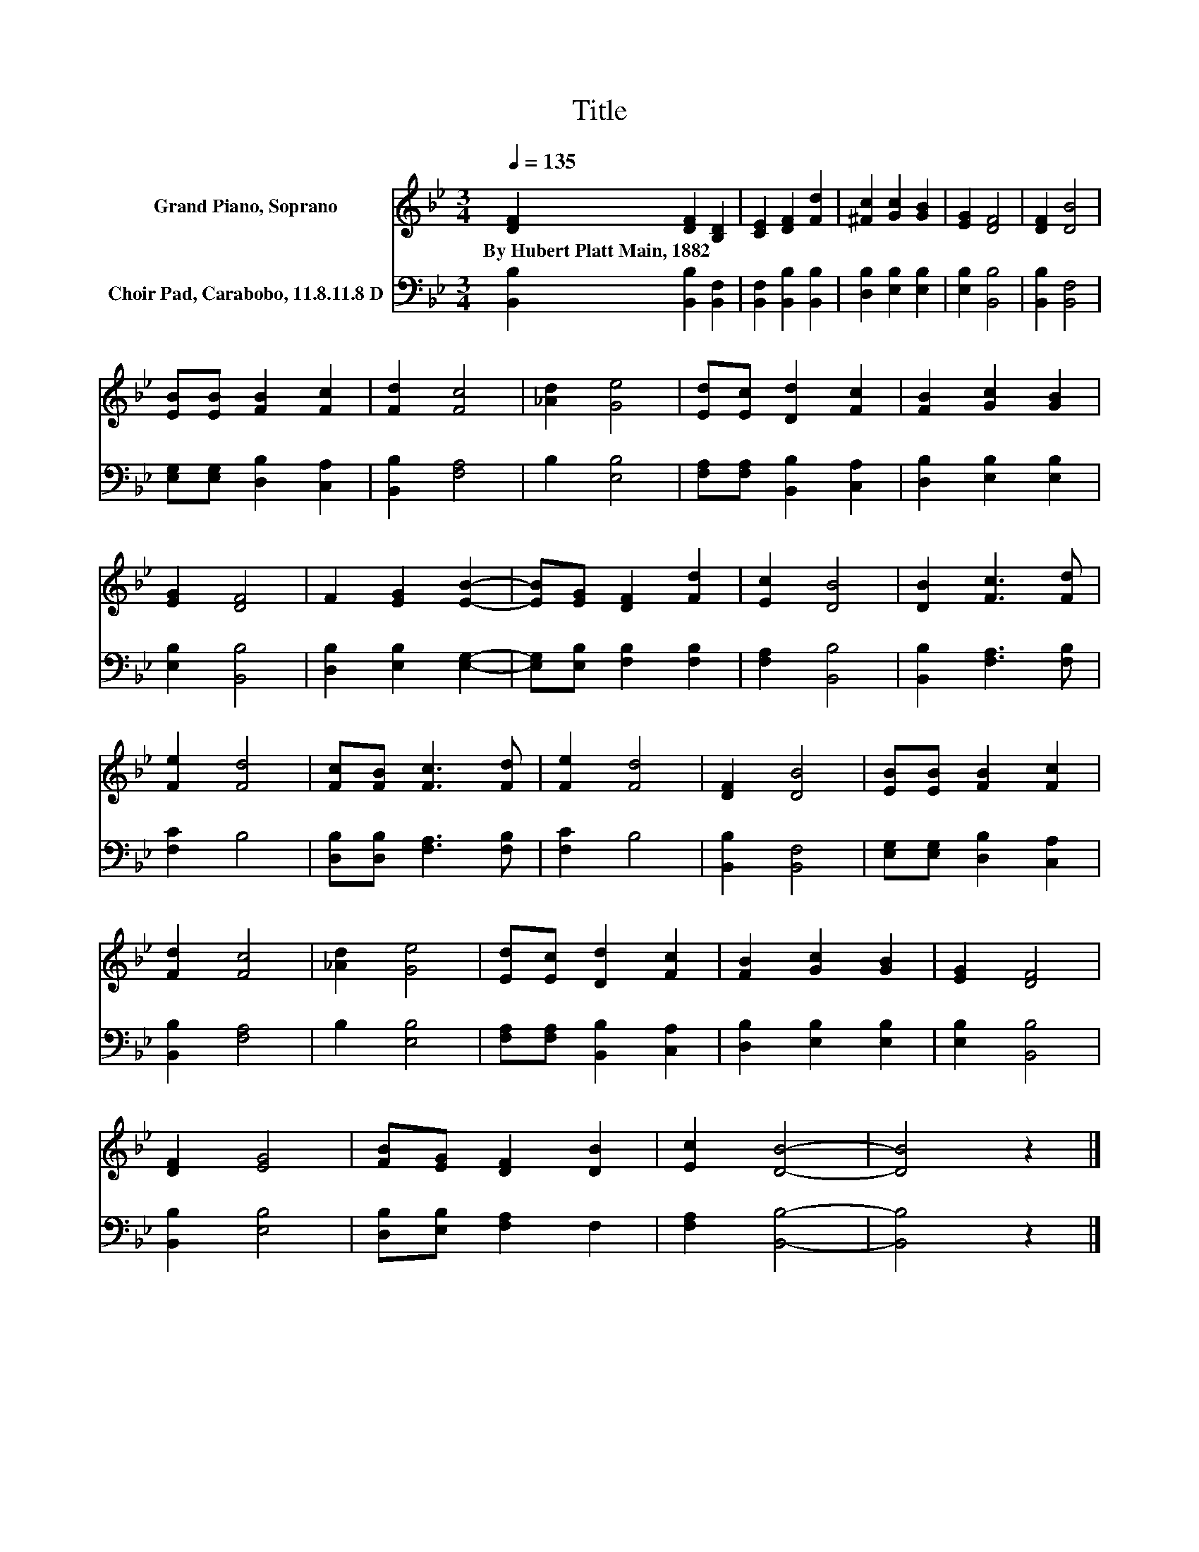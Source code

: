 X:1
T:Title
%%score 1 2
L:1/8
Q:1/4=135
M:3/4
K:Bb
V:1 treble nm="Grand Piano, Soprano"
V:2 bass nm="Choir Pad, Carabobo, 11.8.11.8 D"
V:1
 [DF]2 [DF]2 [B,D]2 | [CE]2 [DF]2 [Fd]2 | [^Fc]2 [Gc]2 [GB]2 | [EG]2 [DF]4 | [DF]2 [DB]4 | %5
w: By~Hubert~Platt~Main,~1882 * *|||||
 [EB][EB] [FB]2 [Fc]2 | [Fd]2 [Fc]4 | [_Ad]2 [Ge]4 | [Ed][Ec] [Dd]2 [Fc]2 | [FB]2 [Gc]2 [GB]2 | %10
w: |||||
 [EG]2 [DF]4 | F2 [EG]2 [EB]2- | [EB][EG] [DF]2 [Fd]2 | [Ec]2 [DB]4 | [DB]2 [Fc]3 [Fd] | %15
w: |||||
 [Fe]2 [Fd]4 | [Fc][FB] [Fc]3 [Fd] | [Fe]2 [Fd]4 | [DF]2 [DB]4 | [EB][EB] [FB]2 [Fc]2 | %20
w: |||||
 [Fd]2 [Fc]4 | [_Ad]2 [Ge]4 | [Ed][Ec] [Dd]2 [Fc]2 | [FB]2 [Gc]2 [GB]2 | [EG]2 [DF]4 | %25
w: |||||
 [DF]2 [EG]4 | [FB][EG] [DF]2 [DB]2 | [Ec]2 [DB]4- | [DB]4 z2 |] %29
w: ||||
V:2
 [B,,B,]2 [B,,B,]2 [B,,F,]2 | [B,,F,]2 [B,,B,]2 [B,,B,]2 | [D,B,]2 [E,B,]2 [E,B,]2 | %3
 [E,B,]2 [B,,B,]4 | [B,,B,]2 [B,,F,]4 | [E,G,][E,G,] [D,B,]2 [C,A,]2 | [B,,B,]2 [F,A,]4 | %7
 B,2 [E,B,]4 | [F,A,][F,A,] [B,,B,]2 [C,A,]2 | [D,B,]2 [E,B,]2 [E,B,]2 | [E,B,]2 [B,,B,]4 | %11
 [D,B,]2 [E,B,]2 [E,G,]2- | [E,G,][E,B,] [F,B,]2 [F,B,]2 | [F,A,]2 [B,,B,]4 | %14
 [B,,B,]2 [F,A,]3 [F,B,] | [F,C]2 B,4 | [D,B,][D,B,] [F,A,]3 [F,B,] | [F,C]2 B,4 | %18
 [B,,B,]2 [B,,F,]4 | [E,G,][E,G,] [D,B,]2 [C,A,]2 | [B,,B,]2 [F,A,]4 | B,2 [E,B,]4 | %22
 [F,A,][F,A,] [B,,B,]2 [C,A,]2 | [D,B,]2 [E,B,]2 [E,B,]2 | [E,B,]2 [B,,B,]4 | [B,,B,]2 [E,B,]4 | %26
 [D,B,][E,B,] [F,A,]2 F,2 | [F,A,]2 [B,,B,]4- | [B,,B,]4 z2 |] %29

